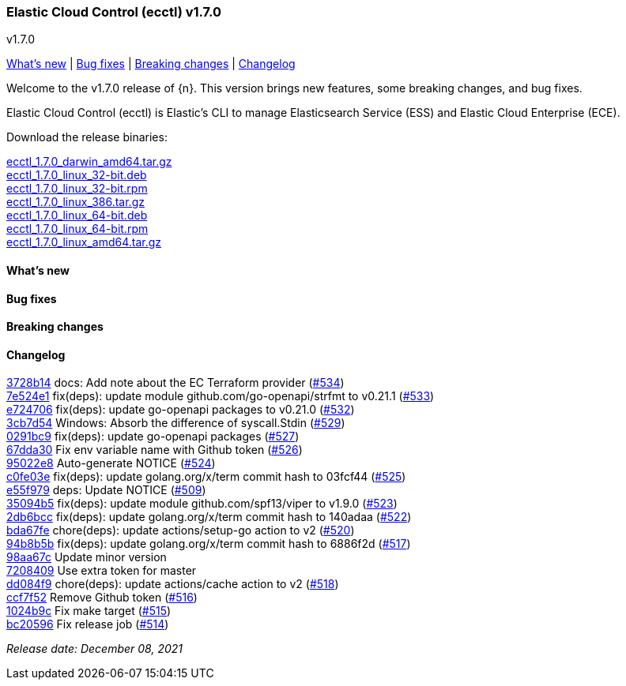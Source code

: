 [id="{p}-release-notes-v1.7.0"]
=== Elastic Cloud Control (ecctl) v1.7.0
++++
<titleabbrev>v1.7.0</titleabbrev>
++++

<<{p}-release-notes-v1.7.0-whats-new,What's new>> | <<{p}-release-notes-v1.7.0-bug-fixes,Bug fixes>> | <<{p}-release-notes-v1.7.0-breaking-changes,Breaking changes>> | <<{p}-release-notes-v1.7.0-changelog,Changelog>>

Welcome to the v1.7.0 release of {n}. This version brings new features, some breaking changes, and bug fixes.

Elastic Cloud Control (ecctl) is Elastic’s CLI to manage Elasticsearch Service (ESS) and Elastic Cloud Enterprise (ECE).

Download the release binaries:

[%hardbreaks]
https://download.elastic.co/downloads/ecctl/1.7.0/ecctl_1.7.0_darwin_amd64.tar.gz[ecctl_1.7.0_darwin_amd64.tar.gz]
https://download.elastic.co/downloads/ecctl/1.7.0/ecctl_1.7.0_linux_32-bit.deb[ecctl_1.7.0_linux_32-bit.deb]
https://download.elastic.co/downloads/ecctl/1.7.0/ecctl_1.7.0_linux_32-bit.rpm[ecctl_1.7.0_linux_32-bit.rpm]
https://download.elastic.co/downloads/ecctl/1.7.0/ecctl_1.7.0_linux_386.tar.gz[ecctl_1.7.0_linux_386.tar.gz]
https://download.elastic.co/downloads/ecctl/1.7.0/ecctl_1.7.0_linux_64-bit.deb[ecctl_1.7.0_linux_64-bit.deb]
https://download.elastic.co/downloads/ecctl/1.7.0/ecctl_1.7.0_linux_64-bit.rpm[ecctl_1.7.0_linux_64-bit.rpm]
https://download.elastic.co/downloads/ecctl/1.7.0/ecctl_1.7.0_linux_amd64.tar.gz[ecctl_1.7.0_linux_amd64.tar.gz]

[float]
[id="{p}-release-notes-v1.7.0-whats-new"]
==== What's new

// TODO: FILL OR REMOVE

[float]
[id="{p}-release-notes-v1.7.0-bug-fixes"]
==== Bug fixes

// TODO: FILL OR REMOVE

[float]
[id="{p}-release-notes-v1.7.0-breaking-changes"]
==== Breaking changes

// TODO: FILL OR REMOVE

[float]
[id="{p}-release-notes-v1.7.0-changelog"]
==== Changelog
// The following section is autogenerated via git

[%hardbreaks]
https://github.com/elastic/ecctl/commit/3728b14[3728b14] docs: Add note about the EC Terraform provider (https://github.com/elastic/ecctl/pull/534[#534])
https://github.com/elastic/ecctl/commit/7e524e1[7e524e1] fix(deps): update module github.com/go-openapi/strfmt to v0.21.1 (https://github.com/elastic/ecctl/pull/533[#533])
https://github.com/elastic/ecctl/commit/e724706[e724706] fix(deps): update go-openapi packages to v0.21.0 (https://github.com/elastic/ecctl/pull/532[#532])
https://github.com/elastic/ecctl/commit/3cb7d54[3cb7d54] Windows: Absorb the difference of syscall.Stdin (https://github.com/elastic/ecctl/pull/529[#529])
https://github.com/elastic/ecctl/commit/0291bc9[0291bc9] fix(deps): update go-openapi packages (https://github.com/elastic/ecctl/pull/527[#527])
https://github.com/elastic/ecctl/commit/67dda30[67dda30] Fix env variable name with Github token (https://github.com/elastic/ecctl/pull/526[#526])
https://github.com/elastic/ecctl/commit/95022e8[95022e8] Auto-generate NOTICE (https://github.com/elastic/ecctl/pull/524[#524])
https://github.com/elastic/ecctl/commit/c0fe03e[c0fe03e] fix(deps): update golang.org/x/term commit hash to 03fcf44 (https://github.com/elastic/ecctl/pull/525[#525])
https://github.com/elastic/ecctl/commit/e55f979[e55f979] deps: Update NOTICE (https://github.com/elastic/ecctl/pull/509[#509])
https://github.com/elastic/ecctl/commit/35094b5[35094b5] fix(deps): update module github.com/spf13/viper to v1.9.0 (https://github.com/elastic/ecctl/pull/523[#523])
https://github.com/elastic/ecctl/commit/2db6bcc[2db6bcc] fix(deps): update golang.org/x/term commit hash to 140adaa (https://github.com/elastic/ecctl/pull/522[#522])
https://github.com/elastic/ecctl/commit/bda67fe[bda67fe] chore(deps): update actions/setup-go action to v2 (https://github.com/elastic/ecctl/pull/520[#520])
https://github.com/elastic/ecctl/commit/94b8b5b[94b8b5b] fix(deps): update golang.org/x/term commit hash to 6886f2d (https://github.com/elastic/ecctl/pull/517[#517])
https://github.com/elastic/ecctl/commit/98aa67c[98aa67c] Update minor version
https://github.com/elastic/ecctl/commit/7208409[7208409] Use extra token for master
https://github.com/elastic/ecctl/commit/dd084f9[dd084f9] chore(deps): update actions/cache action to v2 (https://github.com/elastic/ecctl/pull/518[#518])
https://github.com/elastic/ecctl/commit/ccf7f52[ccf7f52] Remove Github token (https://github.com/elastic/ecctl/pull/516[#516])
https://github.com/elastic/ecctl/commit/1024b9c[1024b9c] Fix make target (https://github.com/elastic/ecctl/pull/515[#515])
https://github.com/elastic/ecctl/commit/bc20596[bc20596] Fix release job (https://github.com/elastic/ecctl/pull/514[#514])

_Release date: December 08, 2021_
